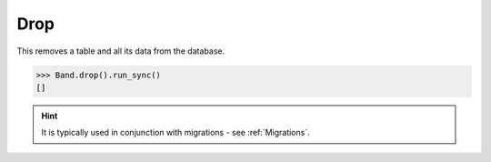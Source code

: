 .. _Drop:

Drop
====

This removes a table and all its data from the database.

.. code-block:: python

    >>> Band.drop().run_sync()
    []

.. hint:: It is typically used in conjunction with migrations - see :ref:`Migrations`.

